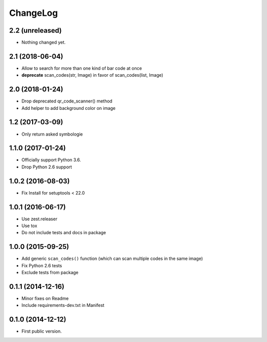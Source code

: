 ChangeLog
=========

2.2 (unreleased)
----------------

- Nothing changed yet.


2.1 (2018-06-04)
----------------

- Allow to search for more than one kind of bar code at once
- **deprecate** scan_codes(str, Image) in favor of scan_codes(list, Image)


2.0 (2018-01-24)
----------------

- Drop deprecated qr_code_scanner() method
- Add helper to add background color on image


1.2 (2017-03-09)
----------------

- Only return asked symbologie

1.1.0 (2017-01-24)
------------------

- Officially support Python 3.6.
- Drop Python 2.6 support

1.0.2 (2016-08-03)
------------------

- Fix Install for setuptools < 22.0

1.0.1 (2016-06-17)
------------------

* Use zest.releaser
* Use tox
* Do not include tests and docs in package

1.0.0 (2015-09-25)
------------------

* Add generic ``scan_codes()`` function (which can scan multiple codes in the same image)
* Fix Python 2.6 tests
* Exclude tests from package

0.1.1 (2014-12-16)
------------------

* Minor fixes on Readme
* Include requirements-dev.txt in Manifest

0.1.0 (2014-12-12)
------------------

* First public version.
